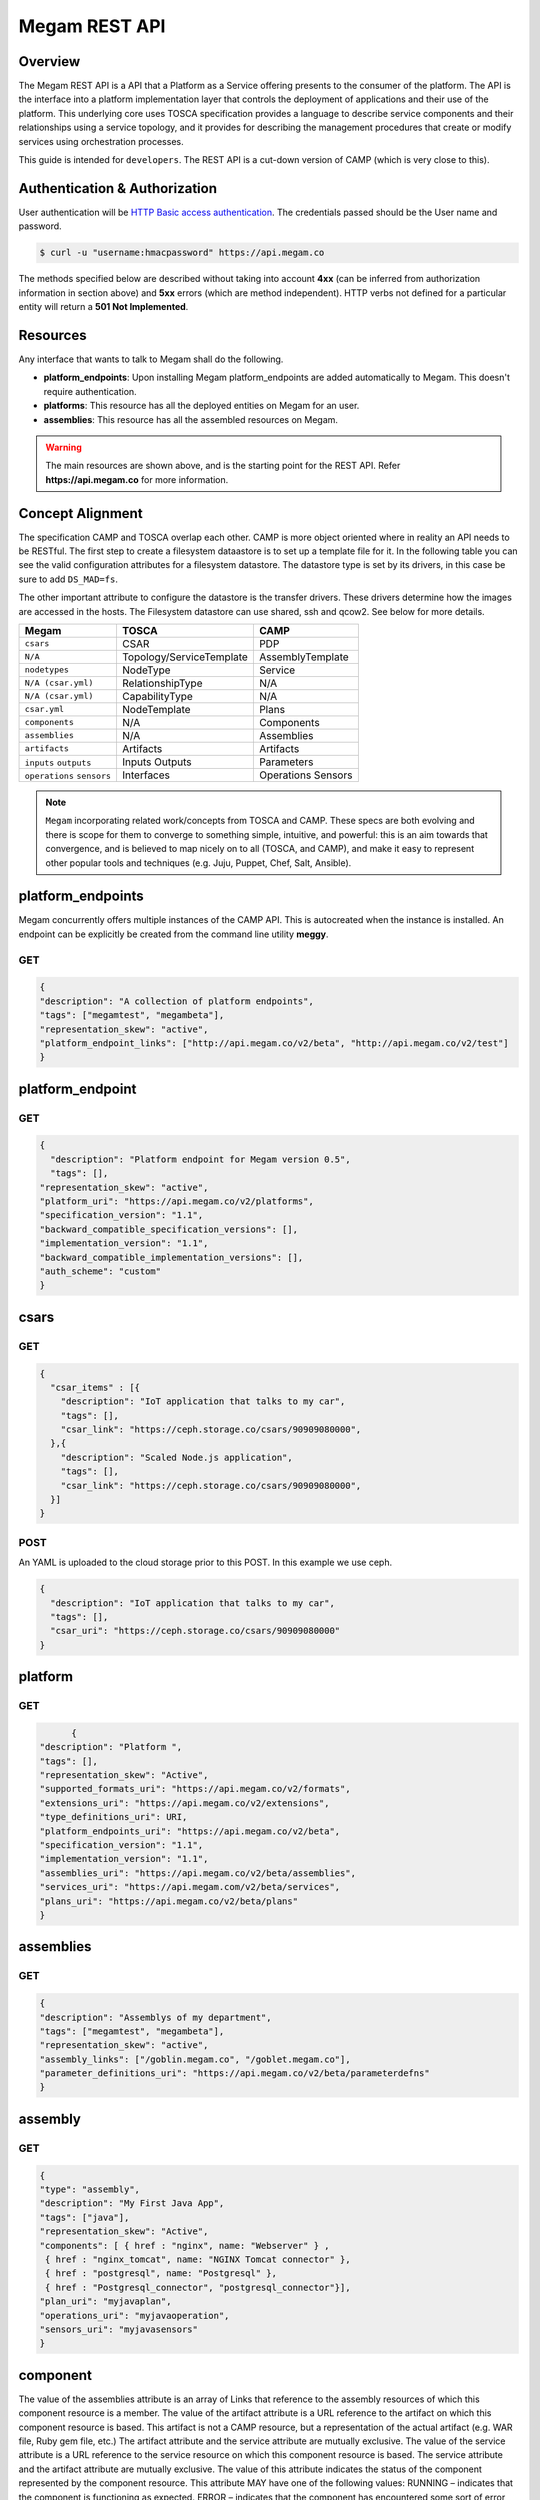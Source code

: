 .. _restapi:

======================
Megam REST API
======================

Overview
========

The Megam REST API is a API that a Platform as a Service offering presents to the consumer of the platform. The API is the interface into a platform implementation layer that controls the deployment of applications and their use of the platform.
This underlying core uses TOSCA specification provides a language to describe service components and their relationships using a service topology, and it provides for describing the management procedures that create or modify services using orchestration processes.

This guide is intended for ``developers``. The REST API is a cut-down version of CAMP (which is very close to this).


Authentication & Authorization
==============================

User authentication will be `HTTP Basic access authentication <http://tools.ietf.org/html/rfc1945#section-11>`__. The credentials passed should be the User name and password.

.. code::

    $ curl -u "username:hmacpassword" https://api.megam.co


The methods specified below are described without taking into account **4xx** (can be inferred from authorization information in section above) and **5xx** errors (which are method independent). HTTP verbs not defined for a particular entity will return a **501 Not Implemented**.

Resources
===========

Any interface that wants to talk to Megam shall do the following.

-  **platform_endpoints**: Upon installing Megam platform_endpoints are added automatically to Megam. This doesn't require authentication.
-  **platforms**: This resource has all the deployed entities on Megam for an user.
-  **assemblies**: This resource has all the assembled resources on Megam.

.. warning:: The main resources are shown above, and is the starting point for the REST API. Refer **https://api.megam.co** for more information.

|Megam CAMP Usecases|


Concept Alignment
==================

The specification CAMP and TOSCA overlap each other. CAMP is more object oriented where in reality an API needs to be RESTful.  The first step to create a filesystem dataastore is to set up a template file for it. In the following table you can see the valid configuration attributes for a filesystem datastore. The datastore type is set by its drivers, in this case be sure to add ``DS_MAD=fs``.

The other important attribute to configure the datastore is the transfer drivers. These drivers determine how the images are accessed in the hosts. The Filesystem datastore can use shared, ssh and qcow2. See below for more details.

+------------------------------+-----------------------------------+-------------------------+
|          Megam               |          TOSCA                    |       CAMP              |
+==============================+===================================+=========================+
| ``csars``                    | CSAR                              | PDP                     |
+------------------------------+-----------------------------------+-------------------------+
| ``N/A``                      | Topology/ServiceTemplate          | AssemblyTemplate        |
+------------------------------+-----------------------------------+-------------------------+
| ``nodetypes``                | NodeType                          | Service                 |
+------------------------------+-----------------------------------+-------------------------+
| ``N/A (csar.yml)``           | RelationshipType                  | N/A                     |
+------------------------------+-----------------------------------+-------------------------+
| ``N/A (csar.yml)``           | CapabilityType                    | N/A                     |
+------------------------------+-----------------------------------+-------------------------+
| ``csar.yml``                 | NodeTemplate                      | Plans                   |
+------------------------------+-----------------------------------+-------------------------+
| ``components``               | N/A                               | Components              |
+------------------------------+-----------------------------------+-------------------------+
| ``assemblies``               | N/A                               | Assemblies              |
+------------------------------+-----------------------------------+-------------------------+
| ``artifacts``                | Artifacts                         | Artifacts               |
+------------------------------+-----------------------------------+-------------------------+
| ``inputs``                   | Inputs                            | Parameters              |
| ``outputs``                  | Outputs                           |                         |
+------------------------------+-----------------------------------+-------------------------+
| ``operations``               | Interfaces                        | Operations              |
| ``sensors``                  |                                   | Sensors                 |
+------------------------------+-----------------------------------+-------------------------+

.. note:: ``Megam``  incorporating related work/concepts from TOSCA and CAMP. These specs are both evolving and there is scope for them to converge to something simple, intuitive, and powerful: this is an aim towards that convergence, and is believed to map nicely on to all (TOSCA, and CAMP), and make it easy to represent other popular tools and techniques (e.g. Juju, Puppet, Chef, Salt, Ansible).

platform_endpoints
====================

Megam concurrently offers multiple instances of the CAMP API. This is autocreated when the instance is installed. An endpoint can be explicitly be created from the command line utility **meggy**.

GET
---


.. code::


	{
	"description": "A collection of platform endpoints",
	"tags": ["megamtest", "megambeta"],
	"representation_skew": "active",
	"platform_endpoint_links": ["http://api.megam.co/v2/beta", "http://api.megam.co/v2/test"]
	}



platform_endpoint
==================

GET
----

.. code::


  {
    "description": "Platform endpoint for Megam version 0.5",
    "tags": [],
  "representation_skew": "active",
  "platform_uri": "https://api.megam.co/v2/platforms",
  "specification_version": "1.1",
  "backward_compatible_specification_versions": [],
  "implementation_version": "1.1",
  "backward_compatible_implementation_versions": [],
  "auth_scheme": "custom"
  }

csars
==================

GET
----

.. code::

  {
    "csar_items" : [{
      "description": "IoT application that talks to my car",
      "tags": [],
      "csar_link": "https://ceph.storage.co/csars/90909080000",
    },{
      "description": "Scaled Node.js application",
      "tags": [],
      "csar_link": "https://ceph.storage.co/csars/90909080000",
    }]
  }


POST
----

An YAML is uploaded to the cloud storage prior to this POST. In this example we use ceph.

.. code::


  {
    "description": "IoT application that talks to my car",
    "tags": [],
    "csar_uri": "https://ceph.storage.co/csars/90909080000"
  }


platform
===========

GET
----

.. code::

	{
  "description": "Platform ",
  "tags": [],
  "representation_skew": "Active",
  "supported_formats_uri": "https://api.megam.co/v2/formats",
  "extensions_uri": "https://api.megam.co/v2/extensions",
  "type_definitions_uri": URI,
  "platform_endpoints_uri": "https://api.megam.co/v2/beta",
  "specification_version": "1.1",
  "implementation_version": "1.1",
  "assemblies_uri": "https://api.megam.co/v2/beta/assemblies",
  "services_uri": "https://api.megam.com/v2/beta/services",
  "plans_uri": "https://api.megam.co/v2/beta/plans"
  }


assemblies
============

GET
----

.. code::

	{
  	"description": "Assemblys of my department",
	"tags": ["megamtest", "megambeta"],
  	"representation_skew": "active",
  	"assembly_links": ["/goblin.megam.co", "/goblet.megam.co"],
  	"parameter_definitions_uri": "https://api.megam.co/v2/beta/parameterdefns"
	}



assembly
===========

GET
----

.. code::

	{
  	"type": "assembly",
  	"description": "My First Java App",
  	"tags": ["java"],
  	"representation_skew": "Active",
  	"components": [ { href : "nginx", name: "Webserver" } ,
  	 { href : "nginx_tomcat", name: "NGINX Tomcat connector" },
  	 { href : "postgresql", name: "Postgresql" },
  	 { href : "Postgresql_connector", "postgresql_connector"}],
  	"plan_uri": "myjavaplan",
  	"operations_uri": "myjavaoperation",
  	"sensors_uri": "myjavasensors"
	}


component
============

The value of the assemblies attribute is an array of Links that reference to the assembly resources of which this component resource is a member.
The value of the artifact attribute is a URL reference to the artifact on which this component resource is based. This artifact is not a CAMP resource, but a representation of the actual artifact (e.g. WAR file, Ruby gem file, etc.)
The artifact attribute and the service attribute are mutually exclusive.
The value of the service attribute is a URL reference to the service resource on which this component resource is based.
The service attribute and the artifact attribute are mutually exclusive.
The value of this attribute indicates the status of the component represented by the component resource. This attribute MAY have one of the following values:
RUNNING – indicates that the component is functioning as expected.
ERROR – indicates that the component has encountered some sort of error
This attribute contains the URI of the operations resource. The operations resource lists the operation resource links available for the component resource.
This attribute contains a URI of the sensors resource listing the sensor resources available on this resource.


GET
----

.. code::

	{
	  "name": String,
  	   "type": "component",
   		"description": "Components for a particular platform",
  		"tags": ["megamcomponents"],
  		"representation_skew": "Active",
  		"assemblies": { "href": "ASM0001" , "name": "testing" },
  		"artifact": "https://api.megam.co/artifact",
  		"service": "",
  		"status": "RUNNING",
  		"external_management_resource": ""
  		"related_components": Link[],
  		"operations_uri": "operations",
  		"sensors_uri": "sensors"
	}



.. |Megam CAMP Usecases| image:: /images/megam_camp_highlevel.png
